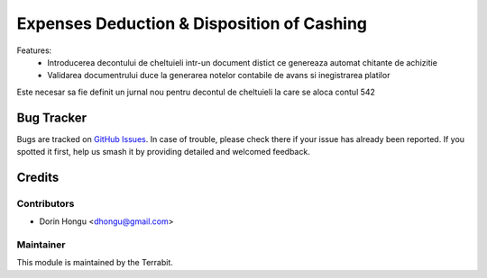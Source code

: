 ===========================================
Expenses Deduction & Disposition of Cashing
===========================================
.. image:: https://img.shields.io/badge/license-LGPL--3-blue.png
   :target: http://www.gnu.org/licenses/lgpl-3.0-standalone.html
   :alt: License: LGPL-3


Features:
 * Introducerea decontului de cheltuieli intr-un document distict ce genereaza automat chitante de achizitie
 * Validarea documentrului duce la generarea notelor contabile de avans si inegistrarea platilor

Este necesar sa fie definit un jurnal nou pentru decontul de cheltuieli la care se aloca contul 542


Bug Tracker
===========

Bugs are tracked on `GitHub Issues
<https://github.com/dhongu/deltatech/issues>`_. In case of trouble, please
check there if your issue has already been reported. If you spotted it first,
help us smash it by providing detailed and welcomed feedback.

Credits
=======


Contributors
------------

* Dorin Hongu <dhongu@gmail.com>


Maintainer
----------

.. image:: https://apps.odoo.com/apps/modules/12.0/deltatech/logo-terrabit.png
   :alt: Terrabit
   :target: https://terrabit.ro

This module is maintained by the Terrabit.


